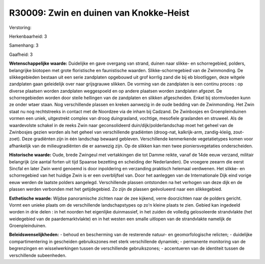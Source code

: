 R30009: Zwin en duinen van Knokke-Heist
=======================================

Verstoring:

Herkenbaarheid: 3

Samenhang: 3

Gaafheid: 3

**Wetenschappelijke waarde:**
Duidelijke en gave overgang van strand, duinen naar slikke- en
schorregebied, polders, belangrijke biotopen met grote floristische en
faunistische waarden. Slikke-schorregebied van de Zwinmonding. De
slikkegebieden bestaan uit een serie zandplaten opgebouwd uit grof
korrlig zand die bij eb blootliggen, deze witgele zandplaten gaan
geleidelijk over naar grijsgrauwe slikken. De vorming van de zandplaten
is een continu proces : op diverse plaatsen worden zandplaten
weggespoeld en op andere plaatsen worden zandplaten afgezet. De
schorregebieden worden door steile hellingen van de zandplaten en
slikken afgescheiden. Enkel bij stormvloeden kunn ze onder wtaer staan.
Nog verschillende plassen en kreken aanwezig in de oude bedding van de
Zwinmonding. Het Zwin staat nu nog rechtstreeks in contact met de
Noordzee via de inham bij Cadzand. De Zwinbosjes en Groenpleinduinen
vormen een uniek, uitgestrekt complex van droog duingrasland, vochtige,
mesofiele graslanden en struweel. Als de waardevolste schakel in de
reeks Zwin naar geconsolideerd duin/dijk/polderlandschap moet het geheel
van de Zwinbosjes gezien worden als het geheel van verschillende
gradiënten (droog-nat, kalkrijk-arm, zandig-kleiig, zout-zoet). Deze
gradiënten zijn in één landschap bewaard gebleven. Verschillende
kenmerkende vegetatietypes komen voor afhankelijk van de
milieugradiënten die er aanwezig zijn. Op de slikken kan men twee
pioniersvegetaties onderscheiden.

**Historische waarde:**
Oude, brede Zwingeul met vertakkingen die tot Damme reikte, vanaf de
14de eeuw verzand, militair belangrijk (zie aantal forten uit tijd
Spaanse bezetting en scheiding der Nederlanden). De vroegere zeearm die
eerst Sincfal en later Zwin werd genoemd is door inpoldering en
verzanding praktisch helemaal verdwenen. Het slikke- en schorregebied
van het huidige Zwin is er een overblijfsel van. Door het aanleggen van
de Internationale Dijk eind vorige eeuw werden de laatste polders
aangelegd. Verschillende plassen ontstonden na het verhogen van deze
dijk en de plassen werden verbonden met het getijdegebied. Zo zijn de
plassen geëvolueerd naar een slikkegebied.

**Esthetische waarde:**
Wijdse panoramische zichten naar de zee kijkend, verre doorzichten
naar de polders gericht. Vormt een unieke plaats om de verschillende
landschapstypes op zo'n kleine plaats te zien. Gebied kan ingedeeld
worden in drie delen : in het noorden het eigenlijke duinmassief, in het
zuiden de volledig geïosoleerde strandvlakte (het weidegebied van de
paardemarktvlakte) en in het westen een smalle uitlopen van de
strandvlakte namelijk de Groenpleinduinen.



**Beleidswenselijkheden:**
- behoud en bescherming van de resterende natuur- en geomorfologische
relicten; - duidelijke compartimentering in gescheiden gebruikszones met
sterk verschillende dynamiek; - permanente monitoring van de
begrenzingen en wisselwerkingen tussen de verschillende gebruikszones; -
accentueren van de identiteit tussen de verschillende subeenheden.
